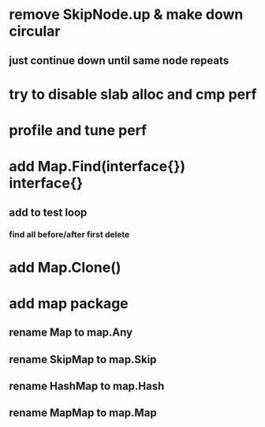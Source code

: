 * remove SkipNode.up & make down circular
** just continue down until same node repeats

* try to disable slab alloc and cmp perf

* profile and tune perf

* add Map.Find(interface{}) interface{}
** add to test loop
*** find all before/after first delete
* add Map.Clone()
* add map package
** rename Map to map.Any
** rename SkipMap to map.Skip
** rename HashMap to map.Hash
** rename MapMap to map.Map
